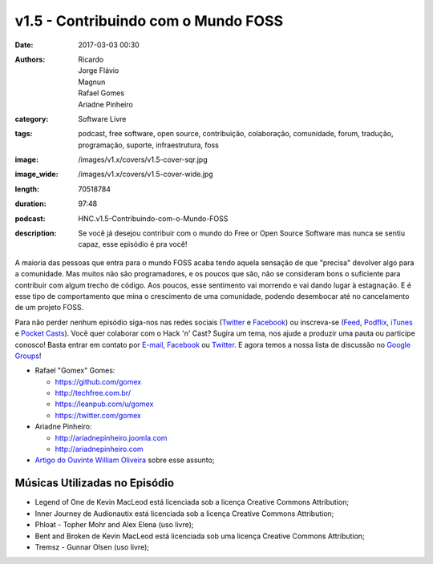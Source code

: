 v1.5 - Contribuindo com o Mundo FOSS
####################################
:date: 2017-03-03 00:30
:authors: Ricardo, Jorge Flávio, Magnun, Rafael Gomes, Ariadne Pinheiro
:category: Software Livre
:tags: podcast, free software, open source, contribuição, colaboração, comunidade, forum, tradução, programação, suporte, infraestrutura, foss
:image: /images/v1.x/covers/v1.5-cover-sqr.jpg
:image_wide: /images/v1.x/covers/v1.5-cover-wide.jpg
:length: 70518784
:duration: 97:48
:podcast: HNC.v1.5-Contribuindo-com-o-Mundo-FOSS
:description: Se você já desejou contribuir com o mundo do Free or Open Source Software mas nunca se sentiu capaz, esse episódio é pra você!

A maioria das pessoas que entra para o mundo FOSS acaba tendo aquela sensação de que "precisa" devolver algo para a comunidade. Mas muitos não são programadores, e os poucos que são, não se consideram bons o suficiente para contribuir com algum trecho de código. Aos poucos, esse sentimento vai morrendo e vai dando lugar à estagnação. E é esse tipo de comportamento que mina o crescimento de uma comunidade, podendo desembocar até no cancelamento de um projeto FOSS.

Para não perder nenhum episódio siga-nos nas redes sociais (`Twitter`_ e `Facebook`_) ou inscreva-se (`Feed`_, `Podflix`_, `iTunes`_ e `Pocket Casts`_). Você quer colaborar com o Hack 'n' Cast? Sugira um tema, nos ajude a produzir uma pauta ou participe conosco! Basta entrar em contato por `E-mail`_, `Facebook`_ ou `Twitter`_. E agora temos a nossa lista de discussão no `Google Groups`_!

.. more

* Rafael "Gomex" Gomes:

  * https://github.com/gomex
  * http://techfree.com.br/
  * https://leanpub.com/u/gomex
  * https://twitter.com/gomex

* Ariadne Pinheiro:

  * http://ariadnepinheiro.joomla.com
  * http://ariadnepinheiro.com

* `Artigo do Ouvinte William Oliveira`_ sobre esse assunto;

Músicas Utilizadas no Episódio
------------------------------

- Legend of One de Kevin MacLeod está licenciada sob a licença Creative Commons Attribution;
- Inner Journey de Audionautix está licenciada sob a licença Creative Commons Attribution;
- Phloat - Topher Mohr and Alex Elena (uso livre);
- Bent and Broken de Kevin MacLeod está licenciada sob uma licença Creative Commons Attribution;
- Tremsz - Gunnar Olsen (uso livre);

.. Links Gerais
.. _Hack 'n' Cast: /pt/category/hack-n-cast
.. _E-mail: mailto: hackncast@gmail.com
.. _Twitter: http://twitter.com/hackncast
.. _Facebook: http://facebook.com/hackncast
.. _Feed: http://feeds.feedburner.com/hack-n-cast
.. _Podflix: http://podflix.com.br/hackncast/
.. _iTunes: https://itunes.apple.com/br/podcast/hack-n-cast/id884916846?l=en
.. _Pocket Casts: http://pcasts.in/hackncast
.. _Google Groups: https://groups.google.com/forum/?hl=pt-BR#!forum/hackncast

.. _Artigo do Ouvinte William Oliveira: https://woliveiras.com.br/posts/contribuindo-para-projetos-open-source-no-github-mesmo-sendo-iniciante/
